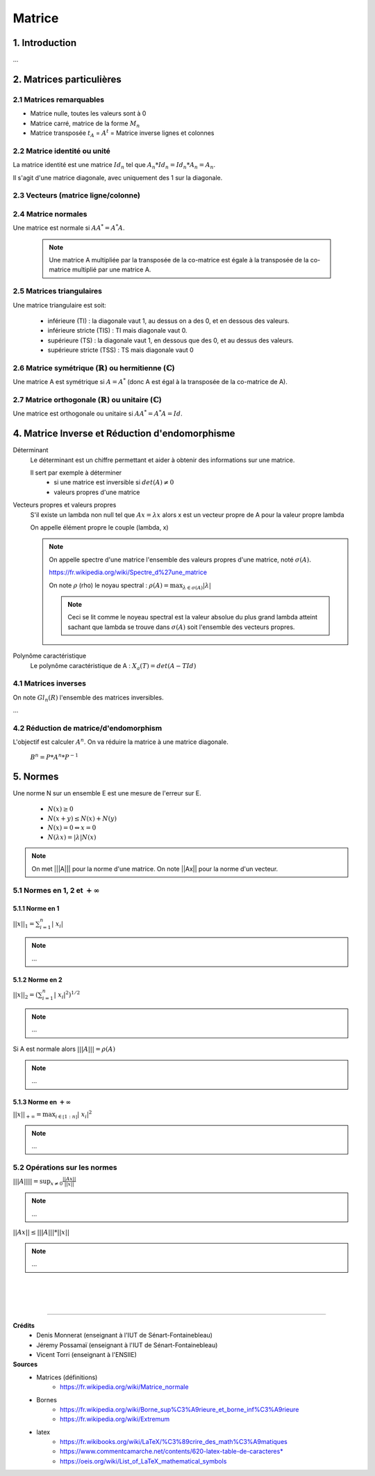 .. _matrix:

================================
Matrice
================================

1. Introduction
=====================

...

2. Matrices particulières
===========================

2.1 Matrices remarquables
*************************************

* Matrice nulle, toutes les valeurs sont à 0
* Matrice carré, matrice de la forme :math:`M_{n}`
* Matrice transposée :math:`t_A` = :math:`A^t` = Matrice inverse lignes et colonnes

2.2 Matrice identité ou unité
*************************************

La matrice identité est une matrice :math:`Id_n` tel que :math:`A_n * Id_n = Id_n * A_n = A_n`.

Il s'agit d'une matrice diagonale, avec uniquement des 1 sur la diagonale.

2.3 Vecteurs (matrice ligne/colonne)
*************************************



2.4 Matrice normales
**************************

Une matrice est normale si :math:`A A^* = A^* A`.

	.. note::

		Une matrice A multipliée par la transposée de la co-matrice est égale
		à la transposée de la co-matrice multiplié par une matrice A.

2.5 Matrices triangulaires
******************************

Une matrice triangulaire est soit:

	* inférieure (TI) : la diagonale vaut 1, au dessus on a des 0, et en dessous des valeurs.
	* inférieure stricte (TIS) : TI mais diagonale vaut 0.
	* supérieure (TS) : la diagonale vaut 1, en dessous que des 0, et au dessus des valeurs.
	* supérieure stricte (TSS) : TS mais diagonale vaut 0

2.6 Matrice symétrique (:math:`\mathbb{R}`) ou hermitienne (:math:`\mathbb{C}`)
************************************************************************************

Une matrice A est symétrique si :math:`A = A^*` (donc A est égal à la transposée de la co-matrice de A).

2.7 Matrice orthogonale (:math:`\mathbb{R}`) ou unitaire (:math:`\mathbb{C}`)
************************************************************************************

Une matrice est orthogonale ou unitaire si :math:`A A^* = A^* A = Id`.

4. Matrice Inverse et Réduction d'endomorphisme
===================================================

Déterminant
	Le déterminant est un chiffre permettant et aider à obtenir des informations sur une matrice.

	Il sert par exemple à déterminer
		* si une matrice est inversible si :math:`det(A) \neq 0`
		* valeurs propres d'une matrice

Vecteurs propres et valeurs propres
	S'il existe un lambda non null tel que :math:`A x = \lambda x` alors x est un vecteur propre de A
	pour la valeur propre lambda

	On appelle élément propre le couple (lambda, x)

	.. note::

		On appelle spectre d'une matrice l'ensemble des valeurs propres d'une matrice, noté
		:math:`\sigma(A).`

		https://fr.wikipedia.org/wiki/Spectre_d%27une_matrice

		On note :math:`\rho` (rho) le noyau spectral : :math:`\rho (A) = \max_{\lambda \in \sigma(A)} | \lambda|`

		.. note::

			Ceci se lit comme le noyeau spectral est la valeur absolue du plus grand lambda atteint
			sachant que lambda se trouve dans :math:`\sigma(A)` soit l'ensemble des vecteurs propres.

Polynôme caractéristique
	Le polynôme caractéristique de A : :math:`X_a(T) = det(A -T Id)`

4.1 Matrices inverses
***************************************************

On note :math:`Gl_n(R)` l'ensemble des matrices inversibles.

...

4.2 Réduction de matrice/d'endomorphism
***************************************************

L'objectif est calculer :math:`A^n`. On va réduire la matrice à une matrice diagonale.

	:math:`B^n = P * A^n * P^{-1}`

.. _norme:

5. Normes
=========================================

Une norme N sur un ensemble E est une mesure de l'erreur sur E.

	* :math:`N(x) \ge 0`
	* :math:`N(x+y) \le N(x)+N(y)`
	* :math:`N(x) = 0 \Leftrightarrow x = 0`
	* :math:`N(\lambda{x}) = |\lambda| N(x)`

.. note::

	On met \|\|\|A||| pour la norme d'une matrice. On note \|\|Ax|| pour la norme d'un vecteur.

5.1 Normes en 1, 2 et :math:`+\infty`
***************************************************

5.1.1 Norme en 1
---------------------------------------------------

:math:`||x||_1 = \sum_{i=1}^{n}{ |\ x_i |}`

.. note::

	...

5.1.2 Norme en 2
---------------------------------------------------

:math:`||x||_2 = (\sum_{i=1}^{n}{ |\ x_i |^2} )^{1/2}`

.. note::

	...

Si A est normale alors :math:`|||A||| = \rho (A)`

.. note::

	...

5.1.3 Norme en :math:`+\infty`
---------------------------------------------------

:math:`||x||_{+\infty	} = \max_{i \in \mathbb{[}1:n\mathbb{]}} | \ x_i |^2`

.. note::

	...

5.2 Opérations sur les normes
***************************************************

:math:`|||A|||| = \sup_{x \neq 0} \frac{||Ax||}{||x||}`

.. note::

	...

:math:`||Ax|| \le |||A||| * ||x||`

.. note::

	...

|
|
|

-----

**Crédits**
		* Denis Monnerat (enseignant à l'IUT de Sénart-Fontainebleau)
		* Jéremy Possamaï (enseignant à l'IUT de Sénart-Fontainebleau)
		* Vicent Torri (enseignant à l'ENSIIE)

**Sources**
	* Matrices (définitions)
		* https://fr.wikipedia.org/wiki/Matrice_normale
	* Bornes
		* https://fr.wikipedia.org/wiki/Borne_sup%C3%A9rieure_et_borne_inf%C3%A9rieure
		* https://fr.wikipedia.org/wiki/Extremum
	* latex
		* https://fr.wikibooks.org/wiki/LaTeX/%C3%89crire_des_math%C3%A9matiques
		* https://www.commentcamarche.net/contents/620-latex-table-de-caracteres*
		* https://oeis.org/wiki/List_of_LaTeX_mathematical_symbols